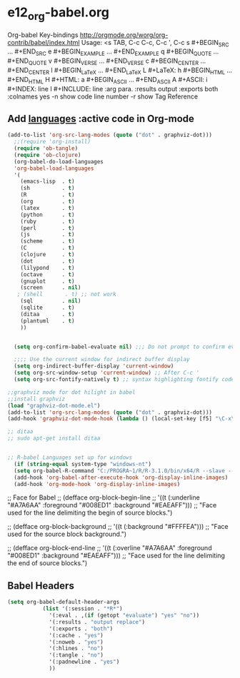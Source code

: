 * e12_org-babel.org
  :PROPERTIES:
  :ARCHIVE_TIME: 2014-06-06 Fri 21:23
  :ARCHIVE_FILE: ~/Dropbox/config/emacs/00_setEmacs/00_initEmacs/orgEmacs/e02_core.org
  :ARCHIVE_OLPATH: e02_core.org/Org-mode-core
  :ARCHIVE_CATEGORY: e02_core
  :END:
Org-babel Key-bindings
http://orgmode.org/worg/org-contrib/babel/index.html
Usage: <s TAB, C-c C-c, C-c ', C-c
s    #+BEGIN_SRC ... #+END_SRC
e    #+BEGIN_EXAMPLE ... #+END_EXAMPLE
q    #+BEGIN_QUOTE ... #+END_QUOTE
v    #+BEGIN_VERSE ... #+END_VERSE
c    #+BEGIN_CENTER ... #+END_CENTER
l    #+BEGIN_LaTeX ... #+END_LaTeX
L    #+LaTeX:
h    #+BEGIN_HTML ... #+END_HTML
H    #+HTML:
a    #+BEGIN_ASCII ... #+END_ASCII
A    #+ASCII:
i    #+INDEX: line
I    #+INCLUDE: line
:arg para. :results output :exports both :colnames yes
-n show code line number -r show Tag Reference
** Add [[http://orgmode.org/worg/org-contrib/babel/languages.html][languages]] :active code in Org-mode

#+BEGIN_SRC emacs-lisp
(add-to-list 'org-src-lang-modes (quote ("dot" . graphviz-dot)))
  ;;(require 'org-install)
  (require 'ob-tangle)
  (require 'ob-clojure)
  (org-babel-do-load-languages
  'org-babel-load-languages
  '(
    (emacs-lisp  . t)
    (sh          . t)
    (R           . t)
    (org         . t)
    (latex       . t)
    (python      . t)
    (ruby        . t)
    (perl        . t)
    (js          . t)
    (scheme      . t)
    (C           . t)
    (clojure     . t)
    (dot         . t)
    (lilypond    . t)
    (octave      . t)
    (gnuplot     . t)
    (screen      . nil)
   ; (shell       . t) ;; not work
    (sql         . nil)
    (sqlite      . t)
    (ditaa       . t)
    (plantuml    . t)
    ))
  

  (setq org-confirm-babel-evaluate nil) ;;; Do not prompt to confirm evaluation

  ;;;; Use the current window for indirect buffer display
  (setq org-indirect-buffer-display 'current-window)
  (setq org-src-window-setup 'current-window) ;; After C-c '
  (setq org-src-fontify-natively t) ;; syntax highlighting fontify code in code blocks
 
;;graphviz mode for dot hilight in babel
;;install graphviz
(load "graphviz-dot-mode.el")
(add-to-list 'org-src-lang-modes (quote ("dot" . graphviz-dot)))
(add-hook 'graphviz-dot-mode-hook (lambda () (local-set-key [f5] "\C-x\C-s\C-cc\C-m\C-cp")))

;; ditaa
;; sudo apt-get install ditaa


;; R-babel Languages set up for windows
  (if (string-equal system-type "windows-nt")
  (setq org-babel-R-command "C:/PROGRA~1/R/R-3.1.0/bin/x64/R --slave --no-save"))  
  (add-hook 'org-babel-after-execute-hook 'org-display-inline-images) 
  (add-hook 'org-mode-hook 'org-display-inline-images)
#+END_SRC
;; Face for Babel
  ;; (defface org-block-begin-line
  ;;   '((t (:underline "#A7A6AA" :foreground "#008ED1" :background "#EAEAFF")))
  ;;   "Face used for the line delimiting the begin of source blocks.")
  
  ;; (defface org-block-background
  ;;   '((t (:background "#FFFFEA")))
  ;;   "Face used for the source block background.")
  
  ;; (defface org-block-end-line
  ;;   '((t (:overline "#A7A6AA" :foreground "#008ED1" :background "#EAEAFF")))
  ;;   "Face used for the line delimiting the end of source blocks.")
** Babel Headers
#+BEGIN_SRC emacs-lisp
(setq org-babel-default-header-args
		   (list '(:session . "*R*")
			 '(:eval . ,(if (getopt "evaluate") "yes" "no"))
			 '(:results . "output replace")
			 '(:exports . "both")
			 '(:cache . "yes")
			 '(:noweb . "yes")
			 '(:hlines . "no")
			 '(:tangle . "no")
			 '(:padnewline . "yes")
			 ))

#+END_SRC
